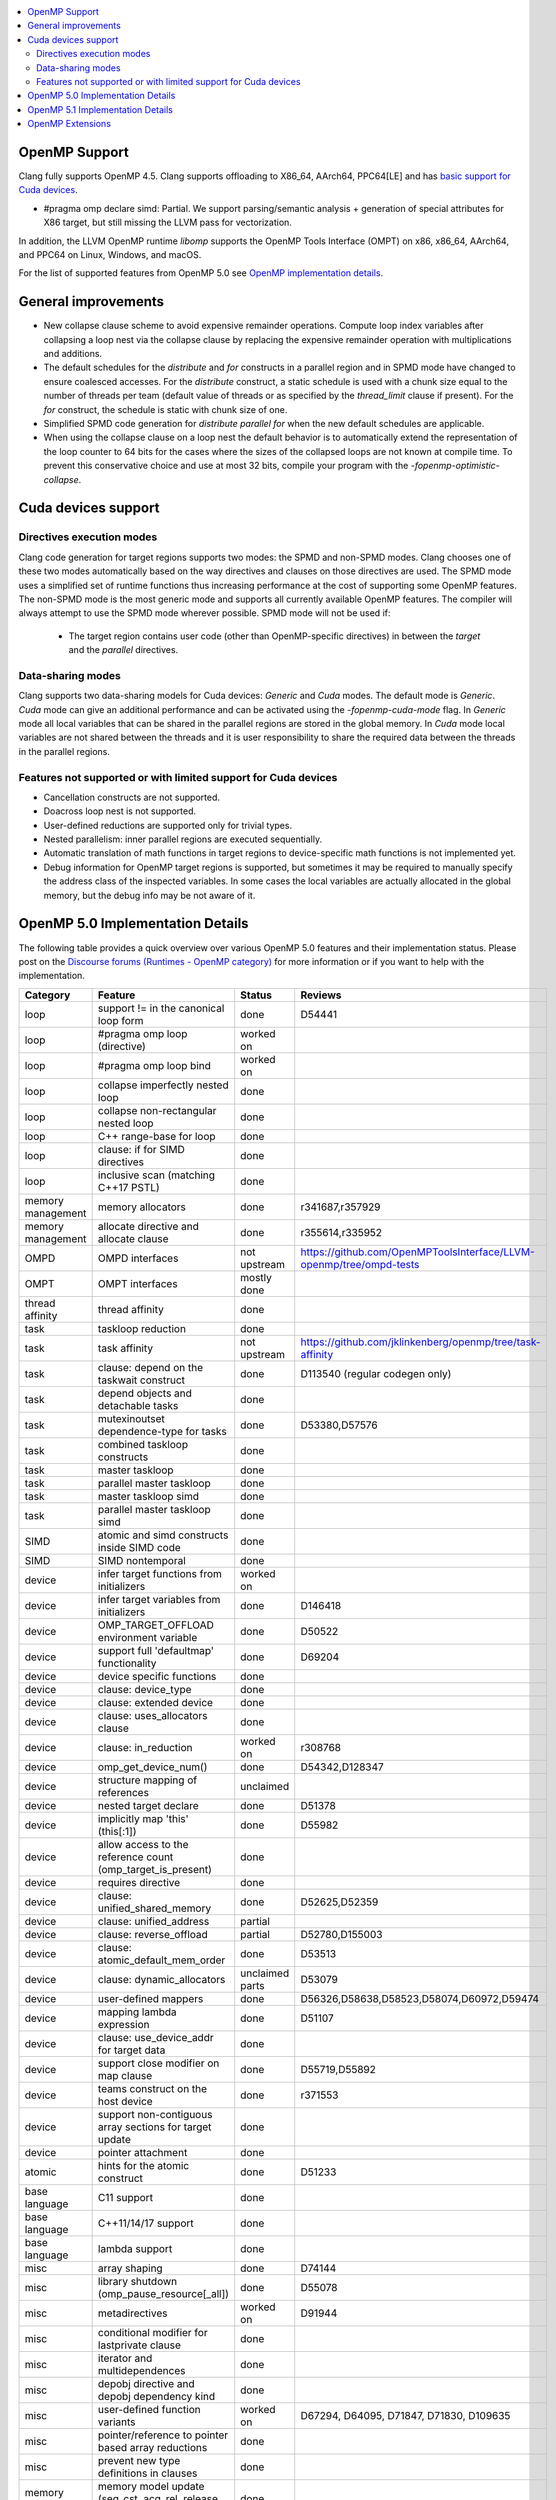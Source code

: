 .. raw:: html

  <style type="text/css">
    .none { background-color: #FFCCCC }
    .part { background-color: #FFFF99 }
    .good { background-color: #CCFF99 }
  </style>

.. role:: none
.. role:: part
.. role:: good

.. contents::
   :local:

OpenMP Support
==============

Clang fully supports OpenMP 4.5. Clang supports offloading to X86_64, AArch64,
PPC64[LE] and has `basic support for Cuda devices`_.

* #pragma omp declare simd: :part:`Partial`.  We support parsing/semantic
  analysis + generation of special attributes for X86 target, but still
  missing the LLVM pass for vectorization.

In addition, the LLVM OpenMP runtime `libomp` supports the OpenMP Tools
Interface (OMPT) on x86, x86_64, AArch64, and PPC64 on Linux, Windows, and macOS.

For the list of supported features from OpenMP 5.0 see `OpenMP implementation details`_.

General improvements
====================
- New collapse clause scheme to avoid expensive remainder operations.
  Compute loop index variables after collapsing a loop nest via the
  collapse clause by replacing the expensive remainder operation with
  multiplications and additions.

- The default schedules for the `distribute` and `for` constructs in a
  parallel region and in SPMD mode have changed to ensure coalesced
  accesses. For the `distribute` construct, a static schedule is used
  with a chunk size equal to the number of threads per team (default
  value of threads or as specified by the `thread_limit` clause if
  present). For the `for` construct, the schedule is static with chunk
  size of one.

- Simplified SPMD code generation for `distribute parallel for` when
  the new default schedules are applicable.

- When using the collapse clause on a loop nest the default behavior
  is to automatically extend the representation of the loop counter to
  64 bits for the cases where the sizes of the collapsed loops are not
  known at compile time. To prevent this conservative choice and use
  at most 32 bits, compile your program with the
  `-fopenmp-optimistic-collapse`.

.. _basic support for Cuda devices:

Cuda devices support
====================

Directives execution modes
--------------------------

Clang code generation for target regions supports two modes: the SPMD and
non-SPMD modes. Clang chooses one of these two modes automatically based on the
way directives and clauses on those directives are used. The SPMD mode uses a
simplified set of runtime functions thus increasing performance at the cost of
supporting some OpenMP features. The non-SPMD mode is the most generic mode and
supports all currently available OpenMP features. The compiler will always
attempt to use the SPMD mode wherever possible. SPMD mode will not be used if:

   - The target region contains user code (other than OpenMP-specific
     directives) in between the `target` and the `parallel` directives.

Data-sharing modes
------------------

Clang supports two data-sharing models for Cuda devices: `Generic` and `Cuda`
modes. The default mode is `Generic`. `Cuda` mode can give an additional
performance and can be activated using the `-fopenmp-cuda-mode` flag. In
`Generic` mode all local variables that can be shared in the parallel regions
are stored in the global memory. In `Cuda` mode local variables are not shared
between the threads and it is user responsibility to share the required data
between the threads in the parallel regions.


Features not supported or with limited support for Cuda devices
---------------------------------------------------------------

- Cancellation constructs are not supported.

- Doacross loop nest is not supported.

- User-defined reductions are supported only for trivial types.

- Nested parallelism: inner parallel regions are executed sequentially.

- Automatic translation of math functions in target regions to device-specific
  math functions is not implemented yet.

- Debug information for OpenMP target regions is supported, but sometimes it may
  be required to manually specify the address class of the inspected variables.
  In some cases the local variables are actually allocated in the global memory,
  but the debug info may be not aware of it.


.. _OpenMP implementation details:

OpenMP 5.0 Implementation Details
=================================

The following table provides a quick overview over various OpenMP 5.0 features
and their implementation status. Please post on the
`Discourse forums (Runtimes - OpenMP category)`_ for more
information or if you want to help with the
implementation.

+------------------------------+--------------------------------------------------------------+--------------------------+-----------------------------------------------------------------------+
|Category                      | Feature                                                      | Status                   | Reviews                                                               |
+==============================+==============================================================+==========================+=======================================================================+
| loop                         | support != in the canonical loop form                        | :good:`done`             | D54441                                                                |
+------------------------------+--------------------------------------------------------------+--------------------------+-----------------------------------------------------------------------+
| loop                         | #pragma omp loop (directive)                                 | :part:`worked on`        |                                                                       |
+------------------------------+--------------------------------------------------------------+--------------------------+-----------------------------------------------------------------------+
| loop                         | #pragma omp loop bind                                        | :part:`worked on`        |                                                                       |
+------------------------------+--------------------------------------------------------------+--------------------------+-----------------------------------------------------------------------+
| loop                         | collapse imperfectly nested loop                             | :good:`done`             |                                                                       |
+------------------------------+--------------------------------------------------------------+--------------------------+-----------------------------------------------------------------------+
| loop                         | collapse non-rectangular nested loop                         | :good:`done`             |                                                                       |
+------------------------------+--------------------------------------------------------------+--------------------------+-----------------------------------------------------------------------+
| loop                         | C++ range-base for loop                                      | :good:`done`             |                                                                       |
+------------------------------+--------------------------------------------------------------+--------------------------+-----------------------------------------------------------------------+
| loop                         | clause: if for SIMD directives                               | :good:`done`             |                                                                       |
+------------------------------+--------------------------------------------------------------+--------------------------+-----------------------------------------------------------------------+
| loop                         | inclusive scan (matching C++17 PSTL)                         | :good:`done`             |                                                                       |
+------------------------------+--------------------------------------------------------------+--------------------------+-----------------------------------------------------------------------+
| memory management            | memory allocators                                            | :good:`done`             | r341687,r357929                                                       |
+------------------------------+--------------------------------------------------------------+--------------------------+-----------------------------------------------------------------------+
| memory management            | allocate directive and allocate clause                       | :good:`done`             | r355614,r335952                                                       |
+------------------------------+--------------------------------------------------------------+--------------------------+-----------------------------------------------------------------------+
| OMPD                         | OMPD interfaces                                              | :part:`not upstream`     | https://github.com/OpenMPToolsInterface/LLVM-openmp/tree/ompd-tests   |
+------------------------------+--------------------------------------------------------------+--------------------------+-----------------------------------------------------------------------+
| OMPT                         | OMPT interfaces                                              | :part:`mostly done`      |                                                                       |
+------------------------------+--------------------------------------------------------------+--------------------------+-----------------------------------------------------------------------+
| thread affinity              | thread affinity                                              | :good:`done`             |                                                                       |
+------------------------------+--------------------------------------------------------------+--------------------------+-----------------------------------------------------------------------+
| task                         | taskloop reduction                                           | :good:`done`             |                                                                       |
+------------------------------+--------------------------------------------------------------+--------------------------+-----------------------------------------------------------------------+
| task                         | task affinity                                                | :part:`not upstream`     | https://github.com/jklinkenberg/openmp/tree/task-affinity             |
+------------------------------+--------------------------------------------------------------+--------------------------+-----------------------------------------------------------------------+
| task                         | clause: depend on the taskwait construct                     | :good:`done`             | D113540 (regular codegen only)                                        |
+------------------------------+--------------------------------------------------------------+--------------------------+-----------------------------------------------------------------------+
| task                         | depend objects and detachable tasks                          | :good:`done`             |                                                                       |
+------------------------------+--------------------------------------------------------------+--------------------------+-----------------------------------------------------------------------+
| task                         | mutexinoutset dependence-type for tasks                      | :good:`done`             | D53380,D57576                                                         |
+------------------------------+--------------------------------------------------------------+--------------------------+-----------------------------------------------------------------------+
| task                         | combined taskloop constructs                                 | :good:`done`             |                                                                       |
+------------------------------+--------------------------------------------------------------+--------------------------+-----------------------------------------------------------------------+
| task                         | master taskloop                                              | :good:`done`             |                                                                       |
+------------------------------+--------------------------------------------------------------+--------------------------+-----------------------------------------------------------------------+
| task                         | parallel master taskloop                                     | :good:`done`             |                                                                       |
+------------------------------+--------------------------------------------------------------+--------------------------+-----------------------------------------------------------------------+
| task                         | master taskloop simd                                         | :good:`done`             |                                                                       |
+------------------------------+--------------------------------------------------------------+--------------------------+-----------------------------------------------------------------------+
| task                         | parallel master taskloop simd                                | :good:`done`             |                                                                       |
+------------------------------+--------------------------------------------------------------+--------------------------+-----------------------------------------------------------------------+
| SIMD                         | atomic and simd constructs inside SIMD code                  | :good:`done`             |                                                                       |
+------------------------------+--------------------------------------------------------------+--------------------------+-----------------------------------------------------------------------+
| SIMD                         | SIMD nontemporal                                             | :good:`done`             |                                                                       |
+------------------------------+--------------------------------------------------------------+--------------------------+-----------------------------------------------------------------------+
| device                       | infer target functions from initializers                     | :part:`worked on`        |                                                                       |
+------------------------------+--------------------------------------------------------------+--------------------------+-----------------------------------------------------------------------+
| device                       | infer target variables from initializers                     | :part:`done`             | D146418                                                               |
+------------------------------+--------------------------------------------------------------+--------------------------+-----------------------------------------------------------------------+
| device                       | OMP_TARGET_OFFLOAD environment variable                      | :good:`done`             | D50522                                                                |
+------------------------------+--------------------------------------------------------------+--------------------------+-----------------------------------------------------------------------+
| device                       | support full 'defaultmap' functionality                      | :good:`done`             | D69204                                                                |
+------------------------------+--------------------------------------------------------------+--------------------------+-----------------------------------------------------------------------+
| device                       | device specific functions                                    | :good:`done`             |                                                                       |
+------------------------------+--------------------------------------------------------------+--------------------------+-----------------------------------------------------------------------+
| device                       | clause: device_type                                          | :good:`done`             |                                                                       |
+------------------------------+--------------------------------------------------------------+--------------------------+-----------------------------------------------------------------------+
| device                       | clause: extended device                                      | :good:`done`             |                                                                       |
+------------------------------+--------------------------------------------------------------+--------------------------+-----------------------------------------------------------------------+
| device                       | clause: uses_allocators clause                               | :good:`done`             |                                                                       |
+------------------------------+--------------------------------------------------------------+--------------------------+-----------------------------------------------------------------------+
| device                       | clause: in_reduction                                         | :part:`worked on`        | r308768                                                               |
+------------------------------+--------------------------------------------------------------+--------------------------+-----------------------------------------------------------------------+
| device                       | omp_get_device_num()                                         | :good:`done`             | D54342,D128347                                                        |
+------------------------------+--------------------------------------------------------------+--------------------------+-----------------------------------------------------------------------+
| device                       | structure mapping of references                              | :none:`unclaimed`        |                                                                       |
+------------------------------+--------------------------------------------------------------+--------------------------+-----------------------------------------------------------------------+
| device                       | nested target declare                                        | :good:`done`             | D51378                                                                |
+------------------------------+--------------------------------------------------------------+--------------------------+-----------------------------------------------------------------------+
| device                       | implicitly map 'this' (this[:1])                             | :good:`done`             | D55982                                                                |
+------------------------------+--------------------------------------------------------------+--------------------------+-----------------------------------------------------------------------+
| device                       | allow access to the reference count (omp_target_is_present)  | :good:`done`             |                                                                       |
+------------------------------+--------------------------------------------------------------+--------------------------+-----------------------------------------------------------------------+
| device                       | requires directive                                           | :good:`done`             |                                                                       |
+------------------------------+--------------------------------------------------------------+--------------------------+-----------------------------------------------------------------------+
| device                       | clause: unified_shared_memory                                | :good:`done`             | D52625,D52359                                                         |
+------------------------------+--------------------------------------------------------------+--------------------------+-----------------------------------------------------------------------+
| device                       | clause: unified_address                                      | :part:`partial`          |                                                                       |
+------------------------------+--------------------------------------------------------------+--------------------------+-----------------------------------------------------------------------+
| device                       | clause: reverse_offload                                      | :part:`partial`          | D52780,D155003                                                        |
+------------------------------+--------------------------------------------------------------+--------------------------+-----------------------------------------------------------------------+
| device                       | clause: atomic_default_mem_order                             | :good:`done`             | D53513                                                                |
+------------------------------+--------------------------------------------------------------+--------------------------+-----------------------------------------------------------------------+
| device                       | clause: dynamic_allocators                                   | :part:`unclaimed parts`  | D53079                                                                |
+------------------------------+--------------------------------------------------------------+--------------------------+-----------------------------------------------------------------------+
| device                       | user-defined mappers                                         | :good:`done`             | D56326,D58638,D58523,D58074,D60972,D59474                             |
+------------------------------+--------------------------------------------------------------+--------------------------+-----------------------------------------------------------------------+
| device                       | mapping lambda expression                                    | :good:`done`             | D51107                                                                |
+------------------------------+--------------------------------------------------------------+--------------------------+-----------------------------------------------------------------------+
| device                       | clause: use_device_addr for target data                      | :good:`done`             |                                                                       |
+------------------------------+--------------------------------------------------------------+--------------------------+-----------------------------------------------------------------------+
| device                       | support close modifier on map clause                         | :good:`done`             | D55719,D55892                                                         |
+------------------------------+--------------------------------------------------------------+--------------------------+-----------------------------------------------------------------------+
| device                       | teams construct on the host device                           | :part:`done`             | r371553                                                               |
+------------------------------+--------------------------------------------------------------+--------------------------+-----------------------------------------------------------------------+
| device                       | support non-contiguous array sections for target update      | :good:`done`             |                                                                       |
+------------------------------+--------------------------------------------------------------+--------------------------+-----------------------------------------------------------------------+
| device                       | pointer attachment                                           | :good:`done`             |                                                                       |
+------------------------------+--------------------------------------------------------------+--------------------------+-----------------------------------------------------------------------+
| atomic                       | hints for the atomic construct                               | :good:`done`             | D51233                                                                |
+------------------------------+--------------------------------------------------------------+--------------------------+-----------------------------------------------------------------------+
| base language                | C11 support                                                  | :good:`done`             |                                                                       |
+------------------------------+--------------------------------------------------------------+--------------------------+-----------------------------------------------------------------------+
| base language                | C++11/14/17 support                                          | :good:`done`             |                                                                       |
+------------------------------+--------------------------------------------------------------+--------------------------+-----------------------------------------------------------------------+
| base language                | lambda support                                               | :good:`done`             |                                                                       |
+------------------------------+--------------------------------------------------------------+--------------------------+-----------------------------------------------------------------------+
| misc                         | array shaping                                                | :good:`done`             | D74144                                                                |
+------------------------------+--------------------------------------------------------------+--------------------------+-----------------------------------------------------------------------+
| misc                         | library shutdown (omp_pause_resource[_all])                  | :good:`done`             | D55078                                                                |
+------------------------------+--------------------------------------------------------------+--------------------------+-----------------------------------------------------------------------+
| misc                         | metadirectives                                               | :part:`worked on`        | D91944                                                                |
+------------------------------+--------------------------------------------------------------+--------------------------+-----------------------------------------------------------------------+
| misc                         | conditional modifier for lastprivate clause                  | :good:`done`             |                                                                       |
+------------------------------+--------------------------------------------------------------+--------------------------+-----------------------------------------------------------------------+
| misc                         | iterator and multidependences                                | :good:`done`             |                                                                       |
+------------------------------+--------------------------------------------------------------+--------------------------+-----------------------------------------------------------------------+
| misc                         | depobj directive and depobj dependency kind                  | :good:`done`             |                                                                       |
+------------------------------+--------------------------------------------------------------+--------------------------+-----------------------------------------------------------------------+
| misc                         | user-defined function variants                               | :part:`worked on`        | D67294, D64095, D71847, D71830, D109635                               |
+------------------------------+--------------------------------------------------------------+--------------------------+-----------------------------------------------------------------------+
| misc                         | pointer/reference to pointer based array reductions          | :good:`done`             |                                                                       |
+------------------------------+--------------------------------------------------------------+--------------------------+-----------------------------------------------------------------------+
| misc                         | prevent new type definitions in clauses                      | :good:`done`             |                                                                       |
+------------------------------+--------------------------------------------------------------+--------------------------+-----------------------------------------------------------------------+
| memory model                 | memory model update (seq_cst, acq_rel, release, acquire,...) | :good:`done`             |                                                                       |
+------------------------------+--------------------------------------------------------------+--------------------------+-----------------------------------------------------------------------+


OpenMP 5.1 Implementation Details
=================================

The following table provides a quick overview over various OpenMP 5.1 features
and their implementation status.
Please post on the
`Discourse forums (Runtimes - OpenMP category)`_ for more
information or if you want to help with the
implementation.

+------------------------------+--------------------------------------------------------------+--------------------------+-----------------------------------------------------------------------+
|Category                      | Feature                                                      | Status                   | Reviews                                                               |
+==============================+==============================================================+==========================+=======================================================================+
| atomic                       | 'compare' clause on atomic construct                         | :good:`done`             | D120290, D120007, D118632, D120200, D116261, D118547, D116637         |
+------------------------------+--------------------------------------------------------------+--------------------------+-----------------------------------------------------------------------+
| atomic                       | 'fail' clause on atomic construct                            | :part:`worked on`        | D123235 (in progress)                                                 |
+------------------------------+--------------------------------------------------------------+--------------------------+-----------------------------------------------------------------------+
| base language                | C++ attribute specifier syntax                               | :good:`done`             | D105648                                                               |
+------------------------------+--------------------------------------------------------------+--------------------------+-----------------------------------------------------------------------+
| device                       | 'present' map type modifier                                  | :good:`done`             | D83061, D83062, D84422                                                |
+------------------------------+--------------------------------------------------------------+--------------------------+-----------------------------------------------------------------------+
| device                       | 'present' motion modifier                                    | :good:`done`             | D84711, D84712                                                        |
+------------------------------+--------------------------------------------------------------+--------------------------+-----------------------------------------------------------------------+
| device                       | 'present' in defaultmap clause                               | :good:`done`             | D92427                                                                |
+------------------------------+--------------------------------------------------------------+--------------------------+-----------------------------------------------------------------------+
| device                       | map clause reordering based on 'present' modifier            | :none:`unclaimed`        |                                                                       |
+------------------------------+--------------------------------------------------------------+--------------------------+-----------------------------------------------------------------------+
| device                       | device-specific environment variables                        | :none:`unclaimed`        |                                                                       |
+------------------------------+--------------------------------------------------------------+--------------------------+-----------------------------------------------------------------------+
| device                       | omp_target_is_accessible routine                             | :none:`unclaimed`        |                                                                       |
+------------------------------+--------------------------------------------------------------+--------------------------+-----------------------------------------------------------------------+
| device                       | omp_get_mapped_ptr routine                                   | :good:`done`             | D141545                                                               |
+------------------------------+--------------------------------------------------------------+--------------------------+-----------------------------------------------------------------------+
| device                       | new async target memory copy routines                        | :good:`done`             | D136103                                                               |
+------------------------------+--------------------------------------------------------------+--------------------------+-----------------------------------------------------------------------+
| device                       | thread_limit clause on target construct                      | :part:`partial`          | D141540 (offload), D152054 (host, in progress)                        |
+------------------------------+--------------------------------------------------------------+--------------------------+-----------------------------------------------------------------------+
| device                       | has_device_addr clause on target construct                   | :none:`unclaimed`        |                                                                       |
+------------------------------+--------------------------------------------------------------+--------------------------+-----------------------------------------------------------------------+
| device                       | iterators in map clause or motion clauses                    | :none:`unclaimed`        |                                                                       |
+------------------------------+--------------------------------------------------------------+--------------------------+-----------------------------------------------------------------------+
| device                       | indirect clause on declare target directive                  | :none:`unclaimed`        |                                                                       |
+------------------------------+--------------------------------------------------------------+--------------------------+-----------------------------------------------------------------------+
| device                       | allow virtual functions calls for mapped object on device    | :none:`unclaimed`        |                                                                       |
+------------------------------+--------------------------------------------------------------+--------------------------+-----------------------------------------------------------------------+
| device                       | interop construct                                            | :part:`partial`          | parsing/sema done: D98558, D98834, D98815                             |
+------------------------------+--------------------------------------------------------------+--------------------------+-----------------------------------------------------------------------+
| device                       | assorted routines for querying interoperable properties      | :part:`partial`          | D106674                                                               |
+------------------------------+--------------------------------------------------------------+--------------------------+-----------------------------------------------------------------------+
| loop                         | Loop tiling transformation                                   | :good:`done`             | D76342                                                                |
+------------------------------+--------------------------------------------------------------+--------------------------+-----------------------------------------------------------------------+
| loop                         | Loop unrolling transformation                                | :good:`done`             | D99459                                                                |
+------------------------------+--------------------------------------------------------------+--------------------------+-----------------------------------------------------------------------+
| loop                         | 'reproducible'/'unconstrained' modifiers in 'order' clause   | :part:`partial`          | D127855                                                               |
+------------------------------+--------------------------------------------------------------+--------------------------+-----------------------------------------------------------------------+
| memory management            | alignment for allocate directive and clause                  | :part:`worked on`        |                                                                       |
+------------------------------+--------------------------------------------------------------+--------------------------+-----------------------------------------------------------------------+
| memory management            | new memory management routines                               | :none:`unclaimed`        |                                                                       |
+------------------------------+--------------------------------------------------------------+--------------------------+-----------------------------------------------------------------------+
| memory management            | changes to omp_alloctrait_key enum                           | :none:`unclaimed`        |                                                                       |
+------------------------------+--------------------------------------------------------------+--------------------------+-----------------------------------------------------------------------+
| memory model                 | seq_cst clause on flush construct                            | :none:`unclaimed`        |                                                                       |
+------------------------------+--------------------------------------------------------------+--------------------------+-----------------------------------------------------------------------+
| misc                         | 'omp_all_memory' keyword and use in 'depend' clause          | :good:`done`             | D125828, D126321                                                      |
+------------------------------+--------------------------------------------------------------+--------------------------+-----------------------------------------------------------------------+
| misc                         | error directive                                              | :good:`done`             | D139166                                                               |
+------------------------------+--------------------------------------------------------------+--------------------------+-----------------------------------------------------------------------+
| misc                         | scope construct                                              | :none:`unclaimed`        |                                                                       |
+------------------------------+--------------------------------------------------------------+--------------------------+-----------------------------------------------------------------------+
| misc                         | routines for controlling and querying team regions           | :part:`partial`          | D95003 (libomp only)                                                  |
+------------------------------+--------------------------------------------------------------+--------------------------+-----------------------------------------------------------------------+
| misc                         | changes to ompt_scope_endpoint_t enum                        | :none:`unclaimed`        |                                                                       |
+------------------------------+--------------------------------------------------------------+--------------------------+-----------------------------------------------------------------------+
| misc                         | omp_display_env routine                                      | :good:`done`             | D74956                                                                |
+------------------------------+--------------------------------------------------------------+--------------------------+-----------------------------------------------------------------------+
| misc                         | extended OMP_PLACES syntax                                   | :none:`unclaimed`        |                                                                       |
+------------------------------+--------------------------------------------------------------+--------------------------+-----------------------------------------------------------------------+
| misc                         | OMP_NUM_TEAMS and OMP_TEAMS_THREAD_LIMIT env vars            | :good:`done`             | D138769                                                               |
+------------------------------+--------------------------------------------------------------+--------------------------+-----------------------------------------------------------------------+
| misc                         | 'target_device' selector in context specifier                | :none:`unclaimed`        |                                                                       |
+------------------------------+--------------------------------------------------------------+--------------------------+-----------------------------------------------------------------------+
| misc                         | begin/end declare variant                                    | :good:`done`             | D71179                                                                |
+------------------------------+--------------------------------------------------------------+--------------------------+-----------------------------------------------------------------------+
| misc                         | dispatch construct and function variant argument adjustment  | :part:`worked on`        | D99537, D99679                                                        |
+------------------------------+--------------------------------------------------------------+--------------------------+-----------------------------------------------------------------------+
| misc                         | assume and assumes directives                                | :part:`worked on`        |                                                                       |
+------------------------------+--------------------------------------------------------------+--------------------------+-----------------------------------------------------------------------+
| misc                         | nothing directive                                            | :good:`done`             | D123286                                                               |
+------------------------------+--------------------------------------------------------------+--------------------------+-----------------------------------------------------------------------+
| misc                         | masked construct and related combined constructs             | :part:`worked on`        | D99995, D100514                                                       |
+------------------------------+--------------------------------------------------------------+--------------------------+-----------------------------------------------------------------------+
| misc                         | default(firstprivate) & default(private)                     | :good:`done`             | D75591 (firstprivate), D125912 (private)                              |
+------------------------------+--------------------------------------------------------------+--------------------------+-----------------------------------------------------------------------+
| other                        | deprecating master construct                                 | :none:`unclaimed`        |                                                                       |
+------------------------------+--------------------------------------------------------------+--------------------------+-----------------------------------------------------------------------+
| OMPT                         | new barrier types added to ompt_sync_region_t enum           | :none:`unclaimed`        |                                                                       |
+------------------------------+--------------------------------------------------------------+--------------------------+-----------------------------------------------------------------------+
| OMPT                         | async data transfers added to ompt_target_data_op_t enum     | :none:`unclaimed`        |                                                                       |
+------------------------------+--------------------------------------------------------------+--------------------------+-----------------------------------------------------------------------+
| OMPT                         | new barrier state values added to ompt_state_t enum          | :none:`unclaimed`        |                                                                       |
+------------------------------+--------------------------------------------------------------+--------------------------+-----------------------------------------------------------------------+
| OMPT                         | new 'emi' callbacks for external monitoring interfaces       | :none:`unclaimed`        |                                                                       |
+------------------------------+--------------------------------------------------------------+--------------------------+-----------------------------------------------------------------------+
| task                         | 'strict' modifier for taskloop construct                     | :none:`unclaimed`        |                                                                       |
+------------------------------+--------------------------------------------------------------+--------------------------+-----------------------------------------------------------------------+
| task                         | inoutset in depend clause                                    | :good:`done`             | D97085, D118383                                                       |
+------------------------------+--------------------------------------------------------------+--------------------------+-----------------------------------------------------------------------+
| task                         | nowait clause on taskwait                                    | :part:`partial`          | parsing/sema done: D131830, D141531                                   |
+------------------------------+--------------------------------------------------------------+--------------------------+-----------------------------------------------------------------------+

OpenMP Extensions
=================

The following table provides a quick overview over various OpenMP
extensions and their implementation status.  These extensions are not
currently defined by any standard, so links to associated LLVM
documentation are provided.  As these extensions mature, they will be
considered for standardization. Please post on the
`Discourse forums (Runtimes - OpenMP category)`_ to provide feedback.

+------------------------------+-----------------------------------------------------------------------------------+--------------------------+--------------------------------------------------------+
|Category                      | Feature                                                                           | Status                   | Reviews                                                |
+==============================+===================================================================================+==========================+========================================================+
| atomic extension             | `'atomic' strictly nested within 'teams'                                          | :good:`prototyped`       | D126323                                                |
|                              | <https://openmp.llvm.org/docs/openacc/OpenMPExtensions.html#atomicWithinTeams>`_  |                          |                                                        |
+------------------------------+-----------------------------------------------------------------------------------+--------------------------+--------------------------------------------------------+
| device extension             | `'ompx_hold' map type modifier                                                    | :good:`prototyped`       | D106509, D106510                                       |
|                              | <https://openmp.llvm.org/docs/openacc/OpenMPExtensions.html#ompx-hold>`_          |                          |                                                        |
+------------------------------+-----------------------------------------------------------------------------------+--------------------------+--------------------------------------------------------+

.. _Discourse forums (Runtimes - OpenMP category): https://discourse.llvm.org/c/runtimes/openmp/35

